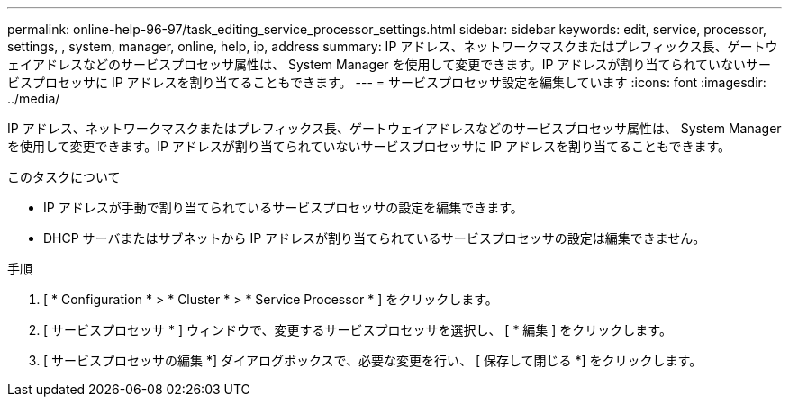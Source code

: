 ---
permalink: online-help-96-97/task_editing_service_processor_settings.html 
sidebar: sidebar 
keywords: edit, service, processor, settings, , system, manager, online, help, ip, address 
summary: IP アドレス、ネットワークマスクまたはプレフィックス長、ゲートウェイアドレスなどのサービスプロセッサ属性は、 System Manager を使用して変更できます。IP アドレスが割り当てられていないサービスプロセッサに IP アドレスを割り当てることもできます。 
---
= サービスプロセッサ設定を編集しています
:icons: font
:imagesdir: ../media/


[role="lead"]
IP アドレス、ネットワークマスクまたはプレフィックス長、ゲートウェイアドレスなどのサービスプロセッサ属性は、 System Manager を使用して変更できます。IP アドレスが割り当てられていないサービスプロセッサに IP アドレスを割り当てることもできます。

.このタスクについて
* IP アドレスが手動で割り当てられているサービスプロセッサの設定を編集できます。
* DHCP サーバまたはサブネットから IP アドレスが割り当てられているサービスプロセッサの設定は編集できません。


.手順
. [ * Configuration * > * Cluster * > * Service Processor * ] をクリックします。
. [ サービスプロセッサ * ] ウィンドウで、変更するサービスプロセッサを選択し、 [ * 編集 ] をクリックします。
. [ サービスプロセッサの編集 *] ダイアログボックスで、必要な変更を行い、 [ 保存して閉じる *] をクリックします。

